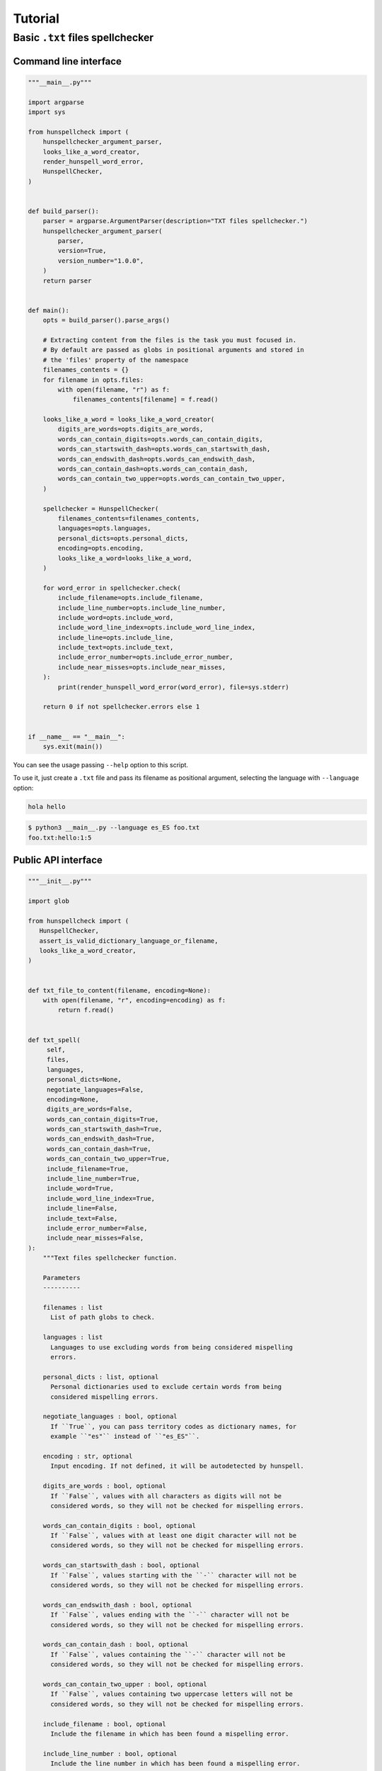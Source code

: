 ********
Tutorial
********

Basic ``.txt`` files spellchecker
=================================

Command line interface
~~~~~~~~~~~~~~~~~~~~~~

.. code-block:: python

   """__main__.py"""

   import argparse
   import sys

   from hunspellcheck import (
       hunspellchecker_argument_parser,
       looks_like_a_word_creator,
       render_hunspell_word_error,
       HunspellChecker,
   )


   def build_parser():
       parser = argparse.ArgumentParser(description="TXT files spellchecker.")
       hunspellchecker_argument_parser(
           parser,
           version=True,
           version_number="1.0.0",
       )
       return parser


   def main():
       opts = build_parser().parse_args()

       # Extracting content from the files is the task you must focused in.
       # By default are passed as globs in positional arguments and stored in
       # the 'files' property of the namespace
       filenames_contents = {}
       for filename in opts.files:
           with open(filename, "r") as f:
               filenames_contents[filename] = f.read()

       looks_like_a_word = looks_like_a_word_creator(
           digits_are_words=opts.digits_are_words,
           words_can_contain_digits=opts.words_can_contain_digits,
           words_can_startswith_dash=opts.words_can_startswith_dash,
           words_can_endswith_dash=opts.words_can_endswith_dash,
           words_can_contain_dash=opts.words_can_contain_dash,
           words_can_contain_two_upper=opts.words_can_contain_two_upper,
       )

       spellchecker = HunspellChecker(
           filenames_contents=filenames_contents,
           languages=opts.languages,
           personal_dicts=opts.personal_dicts,
           encoding=opts.encoding,
           looks_like_a_word=looks_like_a_word,
       )

       for word_error in spellchecker.check(
           include_filename=opts.include_filename,
           include_line_number=opts.include_line_number,
           include_word=opts.include_word,
           include_word_line_index=opts.include_word_line_index,
           include_line=opts.include_line,
           include_text=opts.include_text,
           include_error_number=opts.include_error_number,
           include_near_misses=opts.include_near_misses,
       ):
           print(render_hunspell_word_error(word_error), file=sys.stderr)

       return 0 if not spellchecker.errors else 1


   if __name__ == "__main__":
       sys.exit(main())


You can see the usage passing ``--help`` option to this script.

To use it, just create a ``.txt`` file and pass its filename as positional
argument, selecting the language with ``--language`` option:

.. code-block::

   hola hello

.. code-block:: bash

   $ python3 __main__.py --language es_ES foo.txt
   foo.txt:hello:1:5


Public API interface
~~~~~~~~~~~~~~~~~~~~

.. code-block:: python

   """__init__.py"""

   import glob

   from hunspellcheck import (
      HunspellChecker,
      assert_is_valid_dictionary_language_or_filename,
      looks_like_a_word_creator,
   )


   def txt_file_to_content(filename, encoding=None):
       with open(filename, "r", encoding=encoding) as f:
           return f.read()


   def txt_spell(
        self,
        files,
        languages,
        personal_dicts=None,
        negotiate_languages=False,
        encoding=None,
        digits_are_words=False,
        words_can_contain_digits=True,
        words_can_startswith_dash=True,
        words_can_endswith_dash=True,
        words_can_contain_dash=True,
        words_can_contain_two_upper=True,
        include_filename=True,
        include_line_number=True,
        include_word=True,
        include_word_line_index=True,
        include_line=False,
        include_text=False,
        include_error_number=False,
        include_near_misses=False,
   ):
       """Text files spellchecker function.

       Parameters
       ----------

       filenames : list
         List of path globs to check.

       languages : list
         Languages to use excluding words from being considered mispelling
         errors.

       personal_dicts : list, optional
         Personal dictionaries used to exclude certain words from being
         considered mispelling errors.

       negotiate_languages : bool, optional
         If ``True``, you can pass territory codes as dictionary names, for
         example ``"es"`` instead of ``"es_ES"``.

       encoding : str, optional
         Input encoding. If not defined, it will be autodetected by hunspell.

       digits_are_words : bool, optional
         If ``False``, values with all characters as digits will not be
         considered words, so they will not be checked for mispelling errors.

       words_can_contain_digits : bool, optional
         If ``False``, values with at least one digit character will not be
         considered words, so they will not be checked for mispelling errors.

       words_can_startswith_dash : bool, optional
         If ``False``, values starting with the ``-`` character will not be
         considered words, so they will not be checked for mispelling errors.

       words_can_endswith_dash : bool, optional
         If ``False``, values ending with the ``-`` character will not be
         considered words, so they will not be checked for mispelling errors.

       words_can_contain_dash : bool, optional
         If ``False``, values containing the ``-`` character will not be
         considered words, so they will not be checked for mispelling errors.

       words_can_contain_two_upper : bool, optional
         If ``False``, values containing two uppercase letters will not be
         considered words, so they will not be checked for mispelling errors.

       include_filename : bool, optional
         Include the filename in which has been found a mispelling error.

       include_line_number : bool, optional
         Include the line number in which has been found a mispelling error.

       include_word : bool, optional
         Include the mispelled word in each mispelling error message.

       include_word_line_index : bool, optional
         Include the index of the caracter in which the mispelled word starts
         in their line (starting at index 0).

       include_line : bool, optional
         Include the entire line where each mispelled word resides.

       include_text : bool, optional
         Include the full text in where the mispelled word resides.

       include_error_number : bool, optional
         Include the number of the error in yielded data. This could be useful
         to avoid the need of define a counter.

       include_near_misses : bool, optional
         Include a list with the near misses for the mispelled word.
       """
       assert_is_valid_dictionary_language_or_filename(
           languages,
           negotiate_languages=negotiate_languages,
       )

       filename_contents = {}
       for glob_files in files:
           for filename in glob.glob(glob_files):
               filename_contents[filename] = txt_file_to_content(
                   filename,
                   encoding=encoding,
               )

       yield from HunspellChecker(
           filename_contents,
           languages,
           personal_dicts=personal_dicts,
           looks_like_a_word=looks_like_a_word_creator(
               digits_are_words=digits_are_words,
               words_can_contain_digits=words_can_contain_digits,
               words_can_startswith_dash=words_can_startswith_dash,
               words_can_endswith_dash=words_can_endswith_dash,
               words_can_contain_dash=words_can_contain_dash,
               words_can_contain_two_upper=words_can_contain_two_upper,
           ),
           encoding=encoding,
       ).check(
           include_filename=include_filename,
           include_line_number=include_line_number,
           include_word=include_word,
           include_word_line_index=include_word_line_index,
           include_line=include_line,
           include_text=include_text,
           include_error_number=include_error_number,
           include_near_misses=include_near_misses,
       )


The function will yield from a generator:

.. rubric:: Input

.. code-block::

   hello hola

.. code-block:: python

   for word_error in txt_spell(["foo.txt"], "es_ES"):
       print(word_error)

.. rubric:: Output

.. code-block:: python

   {'filename': 'foo.txt', 'line_number': 1, 'word': 'hello', 'word_line_index': 0}

.. seealso::

   :ref:`hunspellcheck-public-api`
